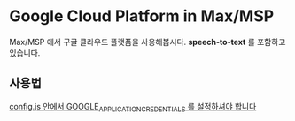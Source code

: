 * Google Cloud Platform in Max/MSP
  
  Max/MSP 에서 구글 클라우드 플랫폼을 사용해봅시다. *speech-to-text* 를 포함하고 있습니다.
  
** 사용법
   _config.js 안에서 GOOGLE_APPLICATION_CREDENTIALS 를 설정하셔야 합니다_
      
      
   
